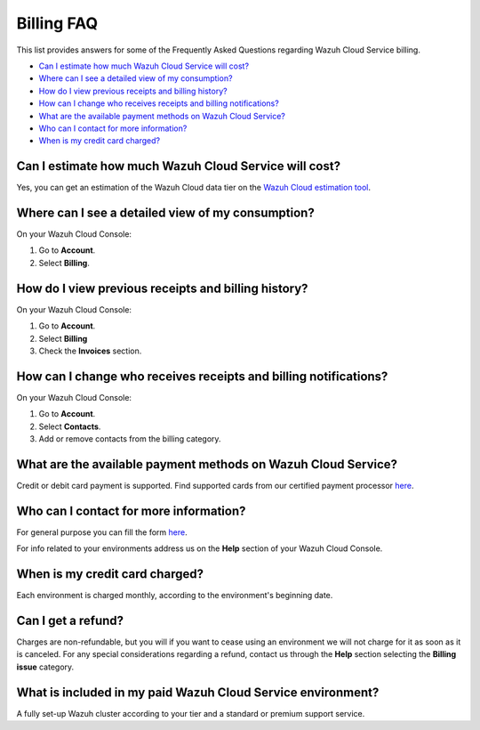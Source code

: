 .. Copyright (C) 2020 Wazuh, Inc.

.. _cloud_account_billing_faq:

Billing FAQ
===========

.. meta::
  :description: Some Frequently Asked Questions about billing. 

This list provides answers for some of the Frequently Asked Questions regarding Wazuh Cloud Service billing.

- `Can I estimate how much Wazuh Cloud Service will cost?`_

- `Where can I see a detailed view of my consumption?`_

- `How do I view previous receipts and billing history?`_

- `How can I change who receives receipts and billing notifications?`_

- `What are the available payment methods on Wazuh Cloud Service?`_

- `Who can I contact for more information?`_

- `When is my credit card charged?`_


  
Can I estimate how much Wazuh Cloud Service will cost?
------------------------------------------------------

Yes, you can get an estimation of the Wazuh Cloud data tier on the `Wazuh Cloud estimation tool <https://wazuh.com/cloud/#pricing>`_.

Where can I see a detailed view of my consumption?
--------------------------------------------------

On your Wazuh Cloud Console:

1. Go to **Account**.

2. Select **Billing**.

How do I view previous receipts and billing history?
----------------------------------------------------

On your Wazuh Cloud Console:

1. Go to **Account**.

2. Select **Billing**

3. Check the **Invoices** section.

How can I change who receives receipts and billing notifications?
-----------------------------------------------------------------

On your Wazuh Cloud Console:

1. Go to **Account**.

2. Select **Contacts**.

3. Add or remove contacts from the billing category.
   

What are the available payment methods on Wazuh Cloud Service?
--------------------------------------------------------------

Credit or debit card payment is supported. Find supported cards from our certified payment processor `here <https://stripe.com/docs/payments/cards/supported-card-brands>`_.

Who can I contact for more information?
---------------------------------------

For general purpose you can fill the form `here <https://wazuh.com/cloud/>`_.

For info related to your environments address us on the **Help** section of your Wazuh Cloud Console.

When is my credit card charged?
-------------------------------

Each environment is charged monthly, according to the environment's beginning date.

Can I get a refund?
-------------------

Charges are non-refundable, but you will if you want to cease using an environment we will not charge for it as soon as it is canceled. For any special considerations regarding a refund, contact us through the **Help** section selecting the **Billing issue** category.

What is included in my paid Wazuh Cloud Service environment?
------------------------------------------------------------

A fully set-up Wazuh cluster according to your tier and a standard or premium support service.

